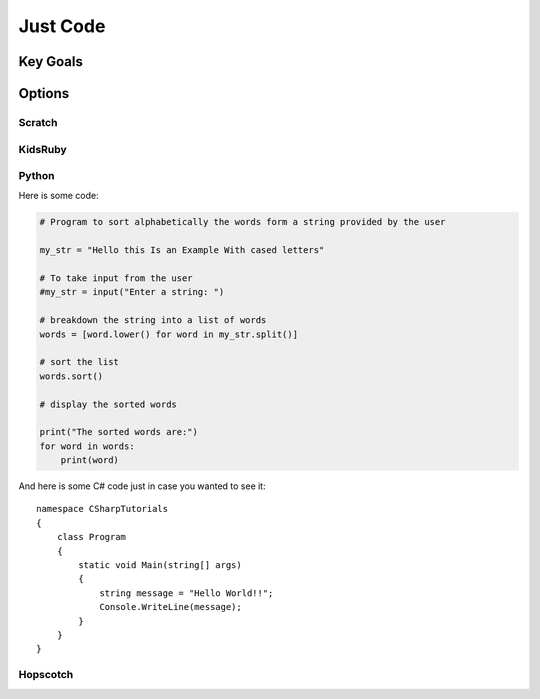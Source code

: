Just Code 
=========

Key Goals
---------

Options
-------

Scratch
~~~~~~~

KidsRuby
~~~~~~~~

Python
~~~~~~

Here is some code:

.. code-block:: python3

    # Program to sort alphabetically the words form a string provided by the user

    my_str = "Hello this Is an Example With cased letters"

    # To take input from the user
    #my_str = input("Enter a string: ")

    # breakdown the string into a list of words
    words = [word.lower() for word in my_str.split()]

    # sort the list
    words.sort()

    # display the sorted words

    print("The sorted words are:")
    for word in words:
        print(word)


And here is some C# code just in case
you wanted to see it::

    namespace CSharpTutorials
    {
        class Program
        {
            static void Main(string[] args)
            {
                string message = "Hello World!!";
                Console.WriteLine(message);
            }
        }
    }

Hopscotch
~~~~~~~~~